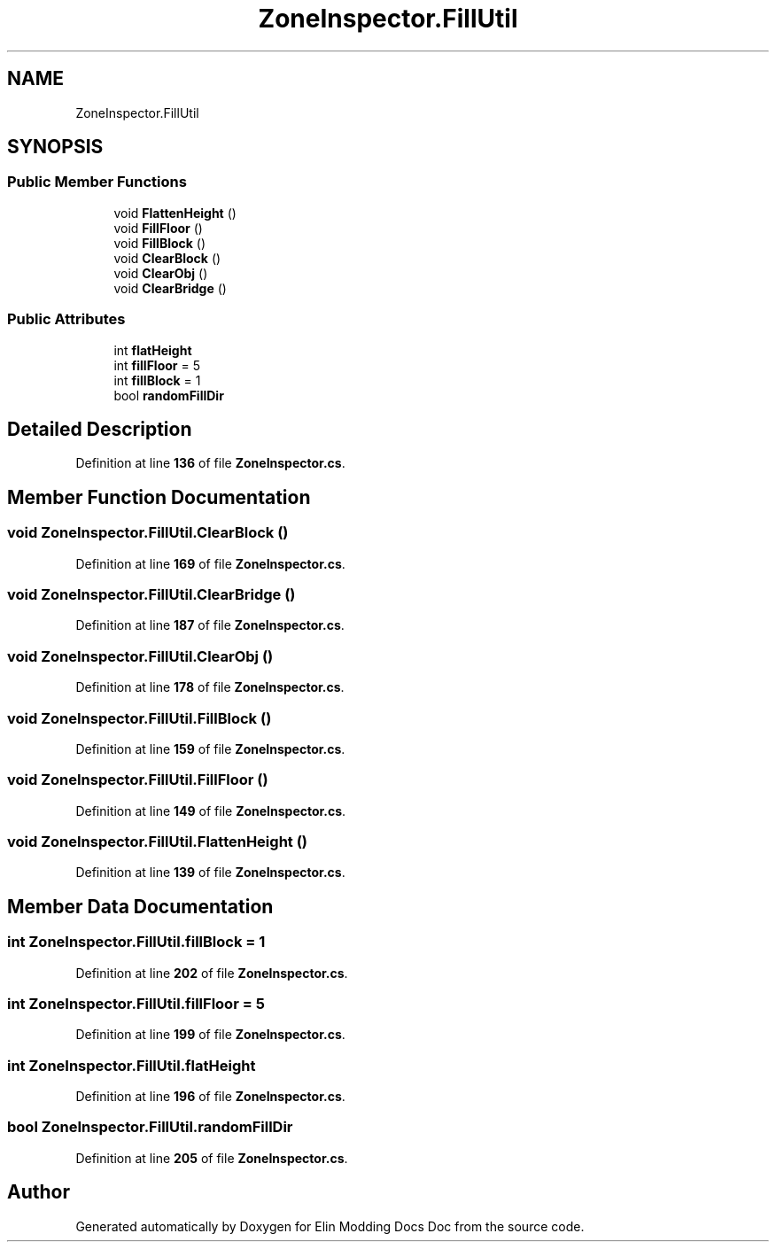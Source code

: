 .TH "ZoneInspector.FillUtil" 3 "Elin Modding Docs Doc" \" -*- nroff -*-
.ad l
.nh
.SH NAME
ZoneInspector.FillUtil
.SH SYNOPSIS
.br
.PP
.SS "Public Member Functions"

.in +1c
.ti -1c
.RI "void \fBFlattenHeight\fP ()"
.br
.ti -1c
.RI "void \fBFillFloor\fP ()"
.br
.ti -1c
.RI "void \fBFillBlock\fP ()"
.br
.ti -1c
.RI "void \fBClearBlock\fP ()"
.br
.ti -1c
.RI "void \fBClearObj\fP ()"
.br
.ti -1c
.RI "void \fBClearBridge\fP ()"
.br
.in -1c
.SS "Public Attributes"

.in +1c
.ti -1c
.RI "int \fBflatHeight\fP"
.br
.ti -1c
.RI "int \fBfillFloor\fP = 5"
.br
.ti -1c
.RI "int \fBfillBlock\fP = 1"
.br
.ti -1c
.RI "bool \fBrandomFillDir\fP"
.br
.in -1c
.SH "Detailed Description"
.PP 
Definition at line \fB136\fP of file \fBZoneInspector\&.cs\fP\&.
.SH "Member Function Documentation"
.PP 
.SS "void ZoneInspector\&.FillUtil\&.ClearBlock ()"

.PP
Definition at line \fB169\fP of file \fBZoneInspector\&.cs\fP\&.
.SS "void ZoneInspector\&.FillUtil\&.ClearBridge ()"

.PP
Definition at line \fB187\fP of file \fBZoneInspector\&.cs\fP\&.
.SS "void ZoneInspector\&.FillUtil\&.ClearObj ()"

.PP
Definition at line \fB178\fP of file \fBZoneInspector\&.cs\fP\&.
.SS "void ZoneInspector\&.FillUtil\&.FillBlock ()"

.PP
Definition at line \fB159\fP of file \fBZoneInspector\&.cs\fP\&.
.SS "void ZoneInspector\&.FillUtil\&.FillFloor ()"

.PP
Definition at line \fB149\fP of file \fBZoneInspector\&.cs\fP\&.
.SS "void ZoneInspector\&.FillUtil\&.FlattenHeight ()"

.PP
Definition at line \fB139\fP of file \fBZoneInspector\&.cs\fP\&.
.SH "Member Data Documentation"
.PP 
.SS "int ZoneInspector\&.FillUtil\&.fillBlock = 1"

.PP
Definition at line \fB202\fP of file \fBZoneInspector\&.cs\fP\&.
.SS "int ZoneInspector\&.FillUtil\&.fillFloor = 5"

.PP
Definition at line \fB199\fP of file \fBZoneInspector\&.cs\fP\&.
.SS "int ZoneInspector\&.FillUtil\&.flatHeight"

.PP
Definition at line \fB196\fP of file \fBZoneInspector\&.cs\fP\&.
.SS "bool ZoneInspector\&.FillUtil\&.randomFillDir"

.PP
Definition at line \fB205\fP of file \fBZoneInspector\&.cs\fP\&.

.SH "Author"
.PP 
Generated automatically by Doxygen for Elin Modding Docs Doc from the source code\&.
